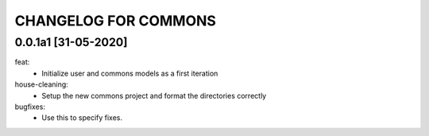 CHANGELOG FOR COMMONS
=============================

0.0.1a1 [31-05-2020]
--------------------
feat:
    - Initialize user and commons models as a first iteration

house-cleaning:
    - Setup the new commons project and format the directories correctly

bugfixes:
    - Use this to specify fixes.

